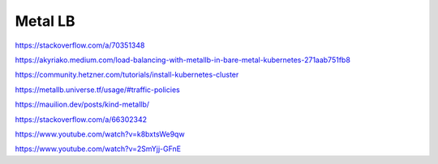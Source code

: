 Metal LB
========


https://stackoverflow.com/a/70351348

https://akyriako.medium.com/load-balancing-with-metallb-in-bare-metal-kubernetes-271aab751fb8

https://community.hetzner.com/tutorials/install-kubernetes-cluster

https://metallb.universe.tf/usage/#traffic-policies

https://mauilion.dev/posts/kind-metallb/

https://stackoverflow.com/a/66302342

https://www.youtube.com/watch?v=k8bxtsWe9qw

https://www.youtube.com/watch?v=2SmYjj-GFnE
